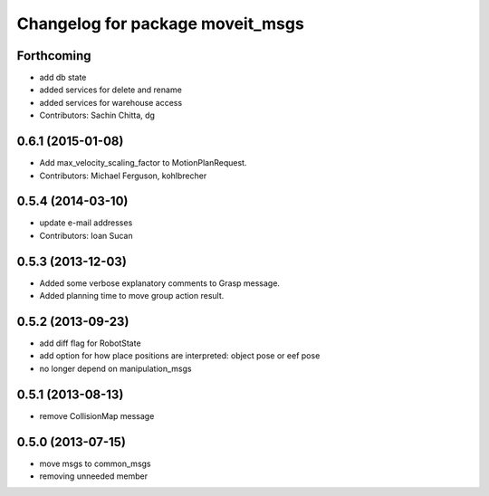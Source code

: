 ^^^^^^^^^^^^^^^^^^^^^^^^^^^^^^^^^
Changelog for package moveit_msgs
^^^^^^^^^^^^^^^^^^^^^^^^^^^^^^^^^

Forthcoming
-----------
* add db state
* added services for delete and rename
* added services for warehouse access
* Contributors: Sachin Chitta, dg

0.6.1 (2015-01-08)
------------------
* Add max_velocity_scaling_factor to MotionPlanRequest.
* Contributors: Michael Ferguson, kohlbrecher

0.5.4 (2014-03-10)
------------------
* update e-mail addresses
* Contributors: Ioan Sucan

0.5.3 (2013-12-03)
------------------
* Added some verbose explanatory comments to Grasp message.
* Added planning time to move group action result.

0.5.2 (2013-09-23)
------------------
* add diff flag for RobotState
* add option for how place positions are interpreted: object pose or eef pose
* no longer depend on manipulation_msgs

0.5.1 (2013-08-13)
------------------
* remove CollisionMap message

0.5.0 (2013-07-15)
------------------
* move msgs to common_msgs
* removing unneeded member

